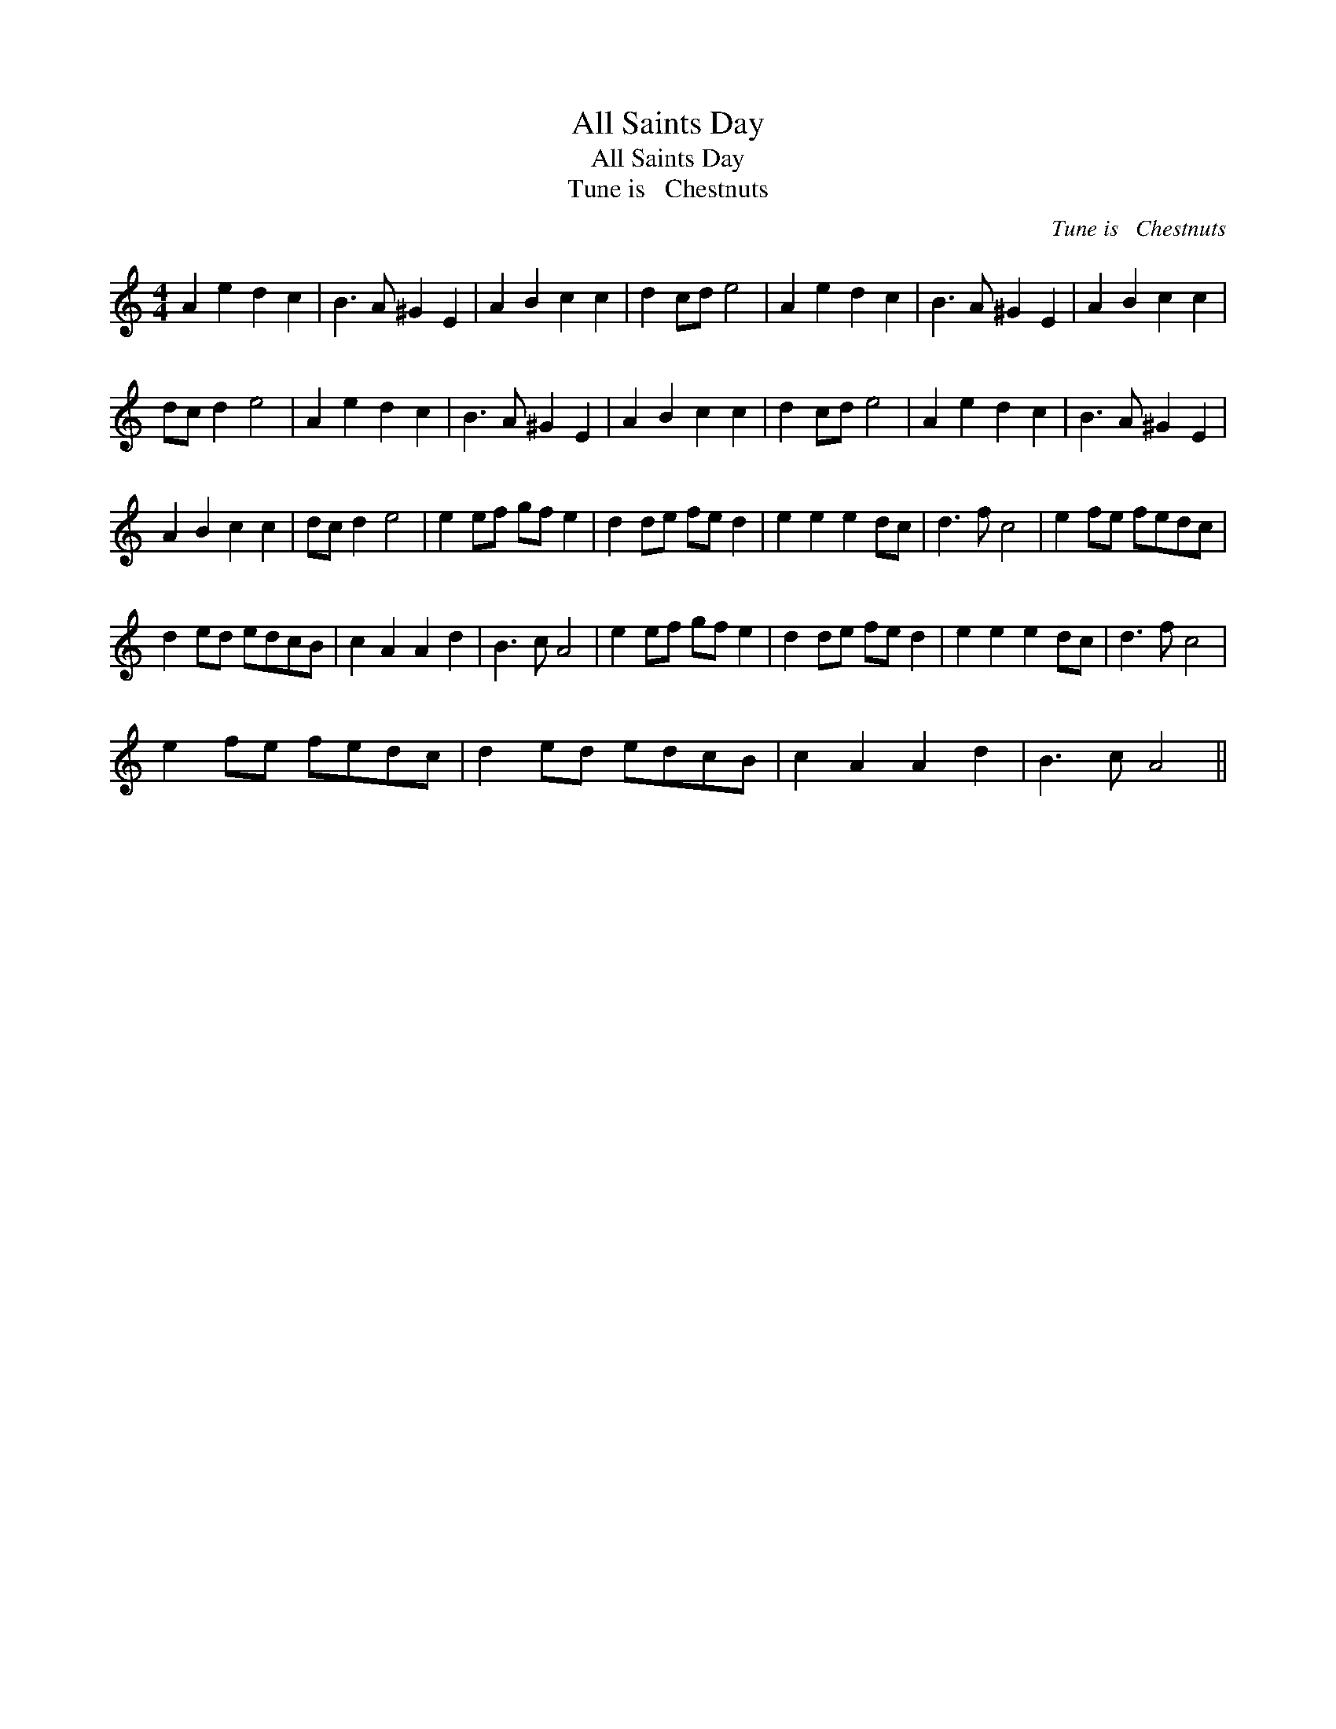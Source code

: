 X:1
T:All Saints Day
T:All Saints Day
T:Tune is   Chestnuts
C:Tune is   Chestnuts
L:1/8
M:4/4
K:C
V:1 treble 
V:1
 A2 e2 d2 c2 | B3 A ^G2 E2 | A2 B2 c2 c2 | d2 cd e4 | A2 e2 d2 c2 | B3 A ^G2 E2 | A2 B2 c2 c2 | %7
 dc d2 e4 | A2 e2 d2 c2 | B3 A ^G2 E2 | A2 B2 c2 c2 | d2 cd e4 | A2 e2 d2 c2 | B3 A ^G2 E2 | %14
 A2 B2 c2 c2 | dc d2 e4 | e2 ef gf e2 | d2 de fe d2 | e2 e2 e2 dc | d3 f c4 | e2 fe fedc | %21
 d2 ed edcB | c2 A2 A2 d2 | B3 c A4 | e2 ef gf e2 | d2 de fe d2 | e2 e2 e2 dc | d3 f c4 | %28
 e2 fe fedc | d2 ed edcB | c2 A2 A2 d2 | B3 c A4 || %32

